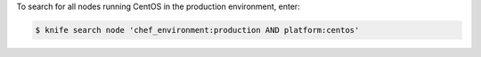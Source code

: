.. The contents of this file may be included in multiple topics (using the includes directive).
.. The contents of this file should be modified in a way that preserves its ability to appear in multiple topics.


To search for all nodes running CentOS in the production environment, enter:

.. code-block:: bash

   $ knife search node 'chef_environment:production AND platform:centos'
